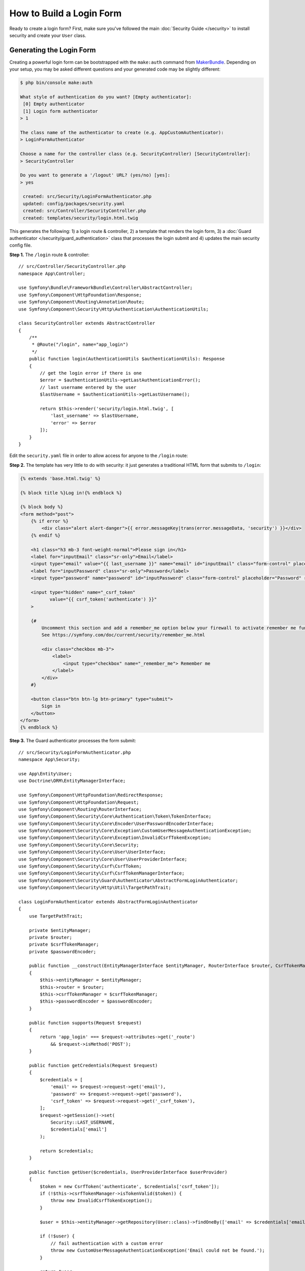 How to Build a Login Form
=========================

.. seealso::

    If you're looking for the ``form_login`` firewall option, see
    :doc:`/security/form_login`.

Ready to create a login form? First, make sure you've followed the main
:doc:`Security Guide </security>` to install security and create your ``User``
class.

Generating the Login Form
-------------------------

Creating a powerful login form can be bootstrapped with the ``make:auth`` command from
`MakerBundle`_. Depending on your setup, you may be asked different questions
and your generated code may be slightly different:

.. code-block:: terminal

    $ php bin/console make:auth

    What style of authentication do you want? [Empty authenticator]:
     [0] Empty authenticator
     [1] Login form authenticator
    > 1

    The class name of the authenticator to create (e.g. AppCustomAuthenticator):
    > LoginFormAuthenticator

    Choose a name for the controller class (e.g. SecurityController) [SecurityController]:
    > SecurityController

    Do you want to generate a '/logout' URL? (yes/no) [yes]:
    > yes

     created: src/Security/LoginFormAuthenticator.php
     updated: config/packages/security.yaml
     created: src/Controller/SecurityController.php
     created: templates/security/login.html.twig

.. versionadded:: 1.8

    Support for login form authentication was added to ``make:auth`` in MakerBundle 1.8.

This generates the following: 1) a login route & controller, 2) a template that
renders the login form, 3) a :doc:`Guard authenticator </security/guard_authentication>`
class that processes the login submit and 4) updates the main security config file.

**Step 1.** The ``/login`` route & controller::

    // src/Controller/SecurityController.php
    namespace App\Controller;

    use Symfony\Bundle\FrameworkBundle\Controller\AbstractController;
    use Symfony\Component\HttpFoundation\Response;
    use Symfony\Component\Routing\Annotation\Route;
    use Symfony\Component\Security\Http\Authentication\AuthenticationUtils;

    class SecurityController extends AbstractController
    {
        /**
         * @Route("/login", name="app_login")
         */
        public function login(AuthenticationUtils $authenticationUtils): Response
        {
            // get the login error if there is one
            $error = $authenticationUtils->getLastAuthenticationError();
            // last username entered by the user
            $lastUsername = $authenticationUtils->getLastUsername();

            return $this->render('security/login.html.twig', [
                'last_username' => $lastUsername,
                'error' => $error
            ]);
        }
    }

Edit the ``security.yaml`` file in order to allow access for anyone to the
``/login`` route:

.. configuration-block::

    .. code-block:: yaml

        # config/packages/security.yaml
        security:
            # ...

            access_control:
                - { path: ^/login$, roles: IS_AUTHENTICATED_ANONYMOUSLY }
                # ...

    .. code-block:: xml

        <!-- config/packages/security.xml -->
        <?xml version="1.0" charset="UTF-8" ?>
        <srv:container xmlns="http://symfony.com/schema/dic/security"
            xmlns:xsi="http://www.w3.org/2001/XMLSchema-instance"
            xmlns:srv="http://symfony.com/schema/dic/services"
            xsi:schemaLocation="http://symfony.com/schema/dic/services
                https://symfony.com/schema/dic/services/services-1.0.xsd">

            <config>
                <rule path="^/login$" role="IS_AUTHENTICATED_ANONYMOUSLY"/>
                <!-- ... -->
            </config>
        </srv:container>

    .. code-block:: php

        // config/packages/security.php
        $container->loadFromExtension('security', [
            // ...
            'access_control' => [
                [
                    'path' => '^/login',
                    'roles' => 'IS_AUTHENTICATED_ANONYMOUSLY',
                ],
                // ...
            ],
        ]);

**Step 2.** The template has very little to do with security: it just generates
a traditional HTML form that submits to ``/login``:

.. code-block:: html+twig

    {% extends 'base.html.twig' %}

    {% block title %}Log in!{% endblock %}

    {% block body %}
    <form method="post">
        {% if error %}
            <div class="alert alert-danger">{{ error.messageKey|trans(error.messageData, 'security') }}</div>
        {% endif %}

        <h1 class="h3 mb-3 font-weight-normal">Please sign in</h1>
        <label for="inputEmail" class="sr-only">Email</label>
        <input type="email" value="{{ last_username }}" name="email" id="inputEmail" class="form-control" placeholder="Email" required autofocus>
        <label for="inputPassword" class="sr-only">Password</label>
        <input type="password" name="password" id="inputPassword" class="form-control" placeholder="Password" required>

        <input type="hidden" name="_csrf_token"
               value="{{ csrf_token('authenticate') }}"
        >

        {#
            Uncomment this section and add a remember_me option below your firewall to activate remember me functionality.
            See https://symfony.com/doc/current/security/remember_me.html

            <div class="checkbox mb-3">
                <label>
                    <input type="checkbox" name="_remember_me"> Remember me
                </label>
            </div>
        #}

        <button class="btn btn-lg btn-primary" type="submit">
            Sign in
        </button>
    </form>
    {% endblock %}

**Step 3.** The Guard authenticator processes the form submit::

    // src/Security/LoginFormAuthenticator.php
    namespace App\Security;

    use App\Entity\User;
    use Doctrine\ORM\EntityManagerInterface;

    use Symfony\Component\HttpFoundation\RedirectResponse;
    use Symfony\Component\HttpFoundation\Request;
    use Symfony\Component\Routing\RouterInterface;
    use Symfony\Component\Security\Core\Authentication\Token\TokenInterface;
    use Symfony\Component\Security\Core\Encoder\UserPasswordEncoderInterface;
    use Symfony\Component\Security\Core\Exception\CustomUserMessageAuthenticationException;
    use Symfony\Component\Security\Core\Exception\InvalidCsrfTokenException;
    use Symfony\Component\Security\Core\Security;
    use Symfony\Component\Security\Core\User\UserInterface;
    use Symfony\Component\Security\Core\User\UserProviderInterface;
    use Symfony\Component\Security\Csrf\CsrfToken;
    use Symfony\Component\Security\Csrf\CsrfTokenManagerInterface;
    use Symfony\Component\Security\Guard\Authenticator\AbstractFormLoginAuthenticator;
    use Symfony\Component\Security\Http\Util\TargetPathTrait;

    class LoginFormAuthenticator extends AbstractFormLoginAuthenticator
    {
        use TargetPathTrait;

        private $entityManager;
        private $router;
        private $csrfTokenManager;
        private $passwordEncoder;

        public function __construct(EntityManagerInterface $entityManager, RouterInterface $router, CsrfTokenManagerInterface $csrfTokenManager, UserPasswordEncoderInterface $passwordEncoder)
        {
            $this->entityManager = $entityManager;
            $this->router = $router;
            $this->csrfTokenManager = $csrfTokenManager;
            $this->passwordEncoder = $passwordEncoder;
        }

        public function supports(Request $request)
        {
            return 'app_login' === $request->attributes->get('_route')
                && $request->isMethod('POST');
        }

        public function getCredentials(Request $request)
        {
            $credentials = [
                'email' => $request->request->get('email'),
                'password' => $request->request->get('password'),
                'csrf_token' => $request->request->get('_csrf_token'),
            ];
            $request->getSession()->set(
                Security::LAST_USERNAME,
                $credentials['email']
            );

            return $credentials;
        }

        public function getUser($credentials, UserProviderInterface $userProvider)
        {
            $token = new CsrfToken('authenticate', $credentials['csrf_token']);
            if (!$this->csrfTokenManager->isTokenValid($token)) {
                throw new InvalidCsrfTokenException();
            }

            $user = $this->entityManager->getRepository(User::class)->findOneBy(['email' => $credentials['email']]);

            if (!$user) {
                // fail authentication with a custom error
                throw new CustomUserMessageAuthenticationException('Email could not be found.');
            }

            return $user;
        }

        public function checkCredentials($credentials, UserInterface $user)
        {
            return $this->passwordEncoder->isPasswordValid($user, $credentials['password']);
        }

        public function onAuthenticationSuccess(Request $request, TokenInterface $token, $providerKey)
        {
            if ($targetPath = $this->getTargetPath($request->getSession(), $providerKey)) {
                return new RedirectResponse($targetPath);
            }

            // For example : return new RedirectResponse($this->router->generate('some_route'));
            throw new \Exception('TODO: provide a valid redirect inside '.__FILE__);
        }

        protected function getLoginUrl()
        {
            return $this->router->generate('app_login');
        }
    }

**Step 4.** Updates the main security config file to enable the Guard authenticator:

.. configuration-block::

    .. code-block:: yaml

        # config/packages/security.yaml
        security:
            # ...

            firewalls:
                main:
                    # ...
                    guard:
                        authenticators:
                            - App\Security\LoginFormAuthenticator

    .. code-block:: xml

        <!-- config/packages/security.xml -->
        <?xml version="1.0" charset="UTF-8" ?>
        <srv:container xmlns="http://symfony.com/schema/dic/security"
            xmlns:xsi="http://www.w3.org/2001/XMLSchema-instance"
            xmlns:srv="http://symfony.com/schema/dic/services"
            xsi:schemaLocation="http://symfony.com/schema/dic/services
                https://symfony.com/schema/dic/services/services-1.0.xsd">

            <config>
                <!-- ... -->
                <firewall name="main">
                    <!-- ... -->
                    <guard>
                        <authenticator class="App\Security\LoginFormAuthenticator"/>
                    </guard>
                </firewall>
            </config>
        </srv:container>

    .. code-block:: php

        // config/packages/security.php
        use App\Security\LoginFormAuthenticator;

        $container->loadFromExtension('security', [
            // ...
            'firewalls' => [
                'main' => [
                    // ...,
                    'guard' => [
                        'authenticators' => [
                            LoginFormAuthenticator::class,
                        ]
                    ],
                ],
            ],
        ]);

Finishing the Login Form
------------------------

Woh. The ``make:auth`` command just did a *lot* of work for you. But, you're not done
yet. First, go to ``/login`` to see the new login form. Feel free to customize this
however you want.

When you submit the form, the ``LoginFormAuthenticator`` will intercept the request,
read the email (or whatever field you're using) & password from the form, find the
``User`` object, validate the CSRF token and check the password.

But, depending on your setup, you'll need to finish one or more TODOs before the
whole process works. You will *at least* need to fill in *where* you want your user to
be redirected after success:

.. code-block:: diff

    // src/Security/LoginFormAuthenticator.php

    // ...
    public function onAuthenticationSuccess(Request $request, TokenInterface $token, $providerKey)
    {
        // ...

    -     throw new \Exception('TODO: provide a valid redirect inside '.__FILE__);
    +     // redirect to some "app_homepage" route - of wherever you want
    +     return new RedirectResponse($this->urlGenerator->generate('app_homepage'));
    }

Unless you have any other TODOs in that file, that's it! If you're loading users
from the database, make sure you've loaded some :ref:`dummy users <doctrine-fixtures>`.
Then, try to login.

If you're successful, the web debug toolbar will tell you who you are and what roles
you have:

.. image:: /_images/security/symfony_loggedin_wdt.png
   :align: center

The Guard authentication system is powerful, and you can customize your authenticator
class to do whatever you need. To learn more about what the individual methods do,
see :doc:`/security/guard_authentication`.

Controlling Error Messages
--------------------------

You can cause authentication to fail with a custom message at any step by throwing
a custom :class:`Symfony\\Component\\Security\\Core\\Exception\\CustomUserMessageAuthenticationException`.
This is an easy way to control the error message.

But in some cases, like if you return ``false`` from ``checkCredentials()``, you
may see an error that comes from the core of Symfony - like ``Invalid credentials.``.

To customize this message, you could throw a ``CustomUserMessageAuthenticationException``
instead. Or, you can :doc:`translate </translation>` the message through the ``security``
domain:

.. configuration-block::

    .. code-block:: xml

        <!-- translations/security.en.xlf -->
        <?xml version="1.0"?>
        <xliff version="1.2" xmlns="urn:oasis:names:tc:xliff:document:1.2">
            <file source-language="en" datatype="plaintext" original="file.ext">
                <body>
                    <trans-unit id="Invalid credentials.">
                        <source>Invalid credentials.</source>
                        <target>The password you entered was invalid!</target>
                    </trans-unit>
                </body>
            </file>
        </xliff>

    .. code-block:: yaml

        # translations/security.en.yaml
        'Invalid credentials.': 'The password you entered was invalid!'

    .. code-block:: php

        // translations/security.en.php
        return [
            'Invalid credentials.' => 'The password you entered was invalid!',
        ];

If the message isn't translated, make sure you've installed the ``translator``
and try clearing your cache:

.. code-block:: terminal

    $ php bin/console cache:clear

Redirecting to the Last Accessed Page with ``TargetPathTrait``
--------------------------------------------------------------

The last request URI is stored in a session variable named
``_security.<your providerKey>.target_path`` (e.g. ``_security.main.target_path``
if the name of your firewall is ``main``). Most of the times you don't have to
deal with this low level session variable. However, the
:class:`Symfony\\Component\\Security\\Http\\Util\\TargetPathTrait` utility
can be used to read (like in the example above) or set this value manually.

When the user tries to access a restricted page, they are being redirected to
the login page. At that point target path will be set. After a successful login,
the user will be redirected to this previously set target path.

If you also want to apply this behavior to public pages, you can create an
:doc:`event subscriber </event_dispatcher>` to set the target path manually
whenever the user browses a page::

    namespace App\EventSubscriber;

    use Symfony\Component\EventDispatcher\EventSubscriberInterface;
    use Symfony\Component\HttpFoundation\Session\SessionInterface;
    use Symfony\Component\HttpKernel\Event\GetResponseEvent;
    use Symfony\Component\HttpKernel\KernelEvents;
    use Symfony\Component\Security\Http\Util\TargetPathTrait;

    class RequestSubscriber implements EventSubscriberInterface
    {
        use TargetPathTrait;

        private $session;

        public function __construct(SessionInterface $session)
        {
            $this->session = $session;
        }

        public function onKernelRequest(GetResponseEvent $event): void
        {
            $request = $event->getRequest();
            if (!$event->isMasterRequest() || $request->isXmlHttpRequest()) {
                return;
            }

            $this->saveTargetPath($this->session, 'main', $request->getUri());
        }

        public static function getSubscribedEvents()
        {
            return [
                KernelEvents::REQUEST => ['onKernelRequest']
            ];
        }
    }

.. _`MakerBundle`: https://symfony.com/doc/current/bundles/SymfonyMakerBundle/index.html
